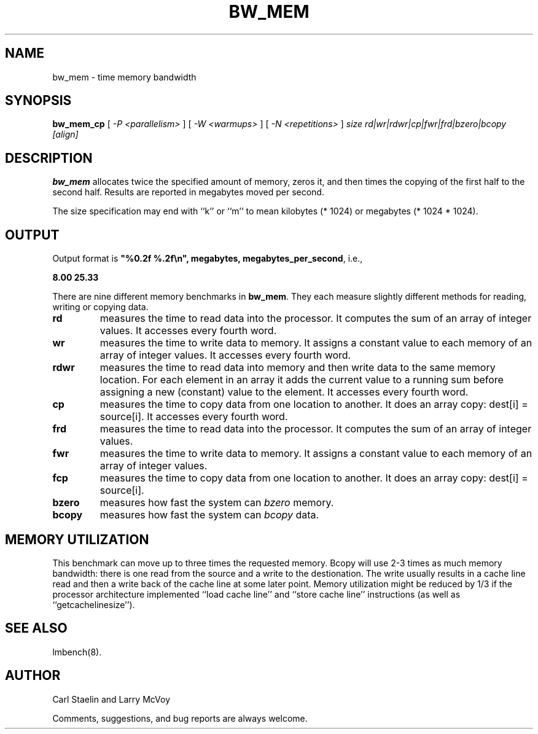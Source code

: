 .\" $Id: bw_mem.8,v 1.1 2005/11/16 09:47:05 sonicz Exp $
.TH BW_MEM 8 "$Date: 2005/11/16 09:47:05 $" "(c)1994-2000 Larry McVoy and Carl Staelin" "LMBENCH"
.SH NAME
bw_mem \- time memory bandwidth
.SH SYNOPSIS
.B bw_mem_cp
[
.I "-P <parallelism>"
]
[
.I "-W <warmups>"
]
[
.I "-N <repetitions>"
]
.I size
.I rd|wr|rdwr|cp|fwr|frd|bzero|bcopy
.I [align]
.SH DESCRIPTION
.B bw_mem
allocates twice the specified amount of memory, zeros it, and then times
the copying of the first half to the second half.  Results are reported
in megabytes moved per second.
.LP
The size
specification may end with ``k'' or ``m'' to mean
kilobytes (* 1024) or megabytes (* 1024 * 1024).
.SH OUTPUT
Output format is \f(CB"%0.2f %.2f\\n", megabytes, megabytes_per_second\fP, i.e.,
.sp
.ft CB
8.00 25.33
.ft
.LP
There are nine different memory benchmarks in
.BR bw_mem .
They each measure slightly different methods for reading, writing or
copying data.
.TP
.B "rd"
measures the time to read data into the processor.  It computes the
sum of an array of integer values.  It accesses every fourth word.
.TP
.B "wr"
measures the time to write data to memory.  It assigns a constant
value to each memory of an array of integer values.
It accesses every fourth word.
.TP
.B "rdwr"
measures the time to read data into memory and then write data to
the same memory location.  For each element in an array it adds
the current value to a running sum before assigning a new (constant)
value to the element.
It accesses every fourth word.
.TP
.B "cp"
measures the time to copy data from one location to another.  It
does an array copy: dest[i] = source[i].
It accesses every fourth word.
.TP
.B "frd"
measures the time to read data into the processor.  It computes the
sum of an array of integer values.
.TP
.B "fwr"
measures the time to write data to memory.  It assigns a constant
value to each memory of an array of integer values.
.TP
.B "fcp"
measures the time to copy data from one location to another.  It
does an array copy: dest[i] = source[i].
.TP
.B "bzero"
measures how fast the system can
.I bzero
memory.
.TP
.B "bcopy"
measures how fast the system can
.I bcopy
data.
.SH MEMORY UTILIZATION
This benchmark can move up to three times the requested memory.  
Bcopy will use 2-3 times as much memory bandwidth:
there is one read from the source and a write to the destionation.  The
write usually results in a cache line read and then a write back of
the cache line at some later point.  Memory utilization might be reduced
by 1/3 if the processor architecture implemented ``load cache line''
and ``store cache line'' instructions (as well as ``getcachelinesize'').
.SH "SEE ALSO"
lmbench(8).
.SH "AUTHOR"
Carl Staelin and Larry McVoy
.PP
Comments, suggestions, and bug reports are always welcome.
